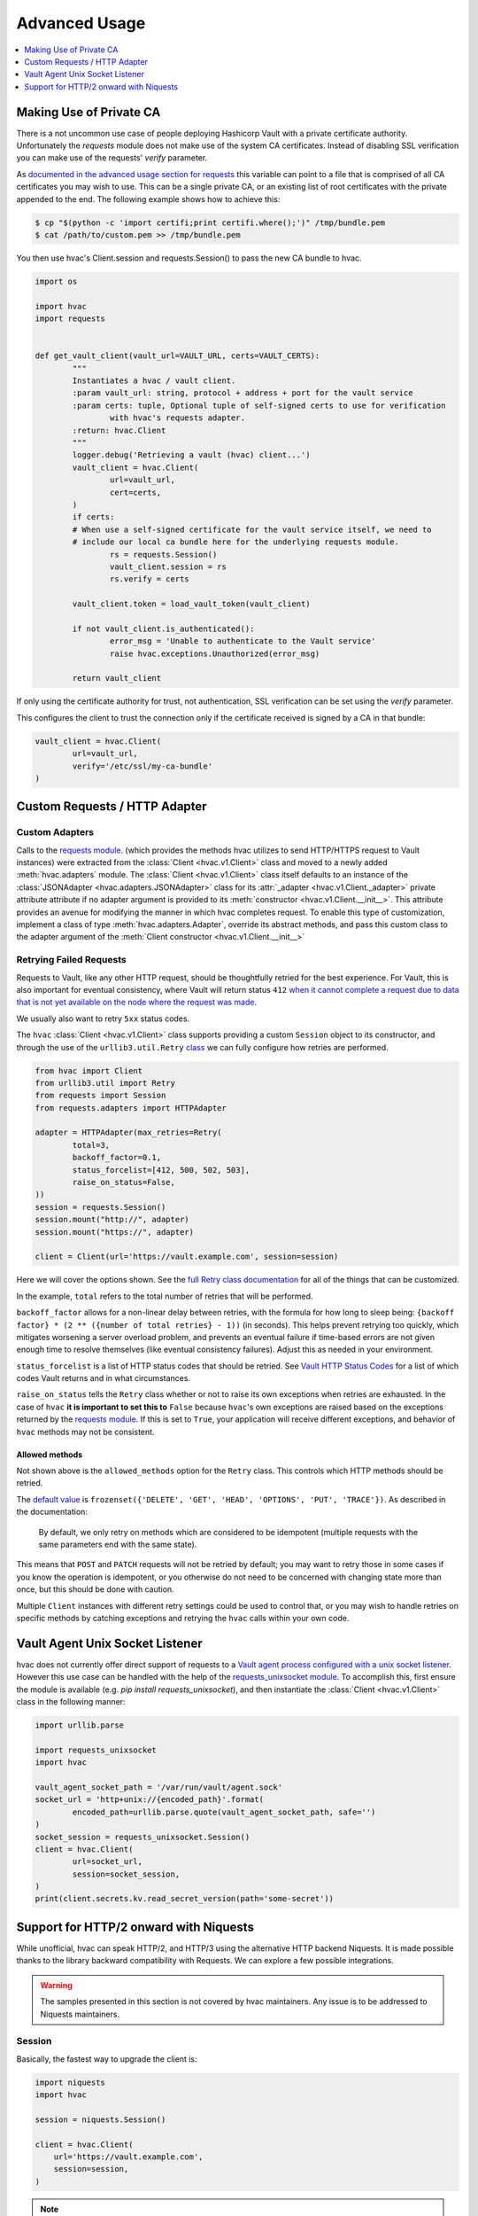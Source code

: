Advanced Usage
==============

.. contents::
   :local:
   :depth: 1

Making Use of Private CA
------------------------

There is a not uncommon use case of people deploying Hashicorp Vault with a private certificate authority. Unfortunately the `requests` module does not make use of the system CA certificates. Instead of disabling SSL verification you can make use of the requests' `verify` parameter.

As `documented in the advanced usage section for requests`_ this variable can point to a file that is comprised of all CA certificates you may wish to use. This can be a single private CA, or an existing list of root certificates with the private appended to the end. The following example shows how to achieve this:

.. code::

	$ cp "$(python -c 'import certifi;print certifi.where();')" /tmp/bundle.pem
	$ cat /path/to/custom.pem >> /tmp/bundle.pem

You then use hvac's Client.session and requests.Session() to pass the new CA bundle to hvac.

.. code:: python

	import os

	import hvac
	import requests


	def get_vault_client(vault_url=VAULT_URL, certs=VAULT_CERTS):
		"""
		Instantiates a hvac / vault client.
		:param vault_url: string, protocol + address + port for the vault service
		:param certs: tuple, Optional tuple of self-signed certs to use for verification
			with hvac's requests adapter.
		:return: hvac.Client
		"""
		logger.debug('Retrieving a vault (hvac) client...')
		vault_client = hvac.Client(
			url=vault_url,
			cert=certs,
		)
		if certs:
		# When use a self-signed certificate for the vault service itself, we need to
		# include our local ca bundle here for the underlying requests module.
			rs = requests.Session()
			vault_client.session = rs
			rs.verify = certs

		vault_client.token = load_vault_token(vault_client)

		if not vault_client.is_authenticated():
			error_msg = 'Unable to authenticate to the Vault service'
			raise hvac.exceptions.Unauthorized(error_msg)

		return vault_client

.. _documented in the advanced usage section for requests: https://requests.readthedocs.io/en/master/user/advanced/#ssl-cert-verification

If only using the certificate authority for trust, not authentication, SSL verification can be set using the `verify` parameter.

This configures the client to trust the connection only if the certificate received is signed by a CA in that bundle:

.. code:: python

	vault_client = hvac.Client(
		url=vault_url,
		verify='/etc/ssl/my-ca-bundle'
	)

.. _documented in the advanced usage section for requests: https://requests.readthedocs.io/en/master/user/advanced/#ssl-cert-verification

Custom Requests / HTTP Adapter
------------------------------

Custom Adapters
***************

.. versionadded:: 0.6.2

Calls to the `requests module`_. (which provides the methods hvac utilizes to send HTTP/HTTPS request to Vault instances) were extracted from the :class:`Client <hvac.v1.Client>` class and moved to a newly added :meth:`hvac.adapters` module. The :class:`Client <hvac.v1.Client>` class itself defaults to an instance of the :class:`JSONAdapter <hvac.adapters.JSONAdapter>` class for its :attr:`_adapter <hvac.v1.Client._adapter>` private attribute attribute if no adapter argument is provided to its :meth:`constructor <hvac.v1.Client.__init__>`. This attribute provides an avenue for modifying the manner in which hvac completes request. To enable this type of customization, implement a class of type :meth:`hvac.adapters.Adapter`, override its abstract methods, and pass this custom class to the adapter argument of the :meth:`Client constructor <hvac.v1.Client.__init__>`

.. _requests module: http://requests.readthedocs.io/en/master/

Retrying Failed Requests
************************

Requests to Vault, like any other HTTP request, should be thoughtfully retried for the best experience. For Vault, this is also important for eventual consistency, where Vault will return status ``412`` `when it cannot complete a request due to data that is not yet available on the node where the request was made <https://developer.hashicorp.com/vault/api-docs#412>`_.

We usually also want to retry ``5xx`` status codes.

The ``hvac`` :class:`Client <hvac.v1.Client>` class supports providing a custom ``Session`` object to its constructor, and through the use of the ``urllib3.util.Retry`` `class <https://urllib3.readthedocs.io/en/stable/reference/urllib3.util.html#urllib3.util.Retry>`_ we can fully configure how retries are performed.

.. code:: python

	from hvac import Client
	from urllib3.util import Retry
	from requests import Session
	from requests.adapters import HTTPAdapter

	adapter = HTTPAdapter(max_retries=Retry(
		total=3,
		backoff_factor=0.1,
		status_forcelist=[412, 500, 502, 503],
		raise_on_status=False,
	))
	session = requests.Session()
	session.mount("http://", adapter)
	session.mount("https://", adapter)

	client = Client(url='https://vault.example.com', session=session)


Here we will cover the options shown. See the `full Retry class documentation <https://urllib3.readthedocs.io/en/stable/reference/urllib3.util.html#urllib3.util.Retry>`_ for all of the things that can be customized.

In the example, ``total`` refers to the total number of retries that will be performed.

``backoff_factor`` allows for a non-linear delay between retries, with the formula for how long to sleep being: ``{backoff factor} * (2 ** ({number of total retries} - 1))`` (in seconds). This helps prevent retrying too quickly, which mitigates worsening a server overload problem, and prevents an eventual failure if time-based errors are not given enough time to resolve themselves (like eventual consistency failures). Adjust this as needed in your environment.

``status_forcelist`` is a list of HTTP status codes that should be retried. See `Vault HTTP Status Codes <https://developer.hashicorp.com/vault/api-docs#http-status-codes>`_ for a list of which codes Vault returns and in what circumstances.

``raise_on_status`` tells the ``Retry`` class whether or not to raise its own exceptions when retries are exhausted. In the case of ``hvac`` **it is important to set this to** ``False`` because ``hvac``'s own exceptions are raised based on the exceptions returned by the `requests module`_. If this is set to ``True``, your application will receive different exceptions, and behavior of ``hvac`` methods may not be consistent.

Allowed methods
^^^^^^^^^^^^^^^

Not shown above is the ``allowed_methods`` option for the ``Retry`` class. This controls which HTTP methods should be retried.

The `default value <https://urllib3.readthedocs.io/en/stable/reference/urllib3.util.html#urllib3.util.Retry.DEFAULT_ALLOWED_METHODS>`_ is ``frozenset({'DELETE', 'GET', 'HEAD', 'OPTIONS', 'PUT', 'TRACE'})``. As described in the documentation:

	By default, we only retry on methods which are considered to be idempotent (multiple requests with the same parameters end with the same state).

This means that ``POST`` and ``PATCH`` requests will not be retried by default; you may want to retry those in some cases if you know the operation is idempotent, or you otherwise do not need to be concerned with changing state more than once, but this should be done with caution.

Multiple ``Client`` instances with different retry settings could be used to control that, or you may wish to handle retries on specific methods by catching exceptions and retrying the ``hvac`` calls within your own code.

Vault Agent Unix Socket Listener
--------------------------------

hvac does not currently offer direct support of requests to a `Vault agent process configured with a unix socket listener <https://github.com/hashicorp/vault/pull/6220/>`_. However this use case can be handled with the help of the `requests_unixsocket module <https://pypi.org/project/requests-unixsocket/>`_. To accomplish this, first ensure the module is available (e.g. `pip install requests_unixsocket`), and then instantiate the :class:`Client <hvac.v1.Client>` class in the following manner:


.. code:: python

	import urllib.parse

	import requests_unixsocket
	import hvac

	vault_agent_socket_path = '/var/run/vault/agent.sock'
	socket_url = 'http+unix://{encoded_path}'.format(
		encoded_path=urllib.parse.quote(vault_agent_socket_path, safe='')
	)
	socket_session = requests_unixsocket.Session()
	client = hvac.Client(
		url=socket_url,
		session=socket_session,
	)
	print(client.secrets.kv.read_secret_version(path='some-secret'))

Support for HTTP/2 onward with Niquests
---------------------------------------

While unofficial, hvac can speak HTTP/2, and HTTP/3 using the alternative HTTP backend Niquests.
It is made possible thanks to the library backward compatibility with Requests. We can explore
a few possible integrations.

.. warning:: The samples presented in this section is not covered by hvac maintainers. Any issue is to be addressed to Niquests maintainers.

Session
*******

Basically, the fastest way to upgrade the client is:

.. code:: python

    import niquests
    import hvac

    session = niquests.Session()

    client = hvac.Client(
        url='https://vault.example.com',
        session=session,
    )


.. note:: To know more about it, see the `Niquests documentation <https://niquests.readthedocs.io/en/latest/>`_.

Security
********

hvac handles critical operations that can bring undesired eyes into your HTTP interactions.
Fortunately, Niquests enforce some best security practices like OCSP certificate validation and
support encrypted DNS protocols, like but not limited to DNS-over-HTTPS or DNS-over-QUIC.

.. code:: python

    import niquests
    import hvac

    session = niquests.Session(resolver="doh+cloudflare://")

    client = hvac.Client(
        url='https://vault.example.com',
        session=session,
    )

It should get you covered in most cases of advanced attack scenarios. Support for DNSSEC is also automatically
enabled in the given example.

.. note:: To know more about custom resolvers, see the `DNS resolution documentation <https://niquests.readthedocs.io/en/latest/user/quickstart.html#dns-resolution>`_.

Multiplexing
************

You may leverage a multiplexed connection thanks to Niquests native capabilities.
Unfortunately hvac does access the response immediately after receiving it, thus preventing non-blocking IO.

To be able to make concurrent requests using one connection, you will have to override the default adapter.

.. code:: python

    import niquests
    import hvac
    from hvac.adapters import RawAdapter

    class NiquestsAdapter(RawAdapter):

        def __init__(self, base_uri=DEFAULT_URL, token=None, cert=None, verify=True, timeout=30, proxies=None,
                     allow_redirects=True, session=None, namespace=None, ignore_exceptions=False, strict_http=False,
                     request_header=True):
            if not session:
                session = niquests.Session(multiplexed=True)
                session.cert, session.verify, session.proxies = cert, verify, proxies
            else:
                if session.verify:
                    verify = session.verify
                if session.cert:
                    cert = session.cert
                if session.proxies:
                    proxies = session.proxies

            self.base_uri = base_uri
            self.token = token
            self.namespace = namespace
            self.session = session
            self.allow_redirects = allow_redirects
            self.ignore_exceptions = ignore_exceptions
            self.strict_http = strict_http
            self.request_header = request_header

            self._kwargs = {
                "cert": cert,
                "verify": verify,
                "timeout": timeout,
                "proxies": proxies,
            }

        def request(self, method, url, headers=None, raise_exception=True, **kwargs):
            while "//" in url:
                # Vault CLI treats a double forward slash ('//') as a single forward slash for a given path.
                # To avoid issues with the requests module's redirection logic, we perform the same translation here.
                url = url.replace("//", "/")

            url = self.urljoin(self.base_uri, url)

            if not headers:
                headers = {}

            if self.request_header:
                headers["X-Vault-Request"] = "true"

            if self.token:
                headers["X-Vault-Token"] = self.token

            if self.namespace:
                headers["X-Vault-Namespace"] = self.namespace

            wrap_ttl = kwargs.pop("wrap_ttl", None)
            if wrap_ttl:
                headers["X-Vault-Wrap-TTL"] = str(wrap_ttl)

            _kwargs = self._kwargs.copy()
            _kwargs.update(kwargs)

            if self.strict_http and method.lower() in ("list",):
                # Entry point for standard HTTP substitution
                params = _kwargs.get("params", {})
                if method.lower() == "list":
                    method = "get"
                    params.update({"list": "true"})
                _kwargs["params"] = params

            if not self.ignore_exceptions and raise_exception:
                def check_error(resp):
                    nonlocal method, url

                    if not resp.ok:
                        msg = json = text = errors = None

                        try:
                            text = response.text
                        except Exception:
                            pass

                        if "json" in response.headers.get("Content-Type"):
                            try:
                                json = response.json()
                            except Exception:
                                pass
                            else:
                                errors = json.get("errors")

                        if errors is None:
                            msg = text

                        utils.raise_for_error(
                            method,
                            url,
                            response.status_code,
                            msg,
                            errors=errors,
                            text=text,
                            json=json,
                        )

                _kwargs["hooks"] = {
                    "response": [check_error]
                }

            response = self.session.request(
                method=method,
                url=url,
                headers=headers,
                allow_redirects=self.allow_redirects,
                **_kwargs
            )

            return response


.. note:: To know more about multiplexing, visit https://niquests.readthedocs.io/en/latest/user/quickstart.html#multiplexed-connection

Then you would use the newly constructed adapter into your hvac client like so:

.. code:: python

    client = hvac.Client(
        url='https://vault.example.com',
        adapter=NiquestsAdapter,
    )

